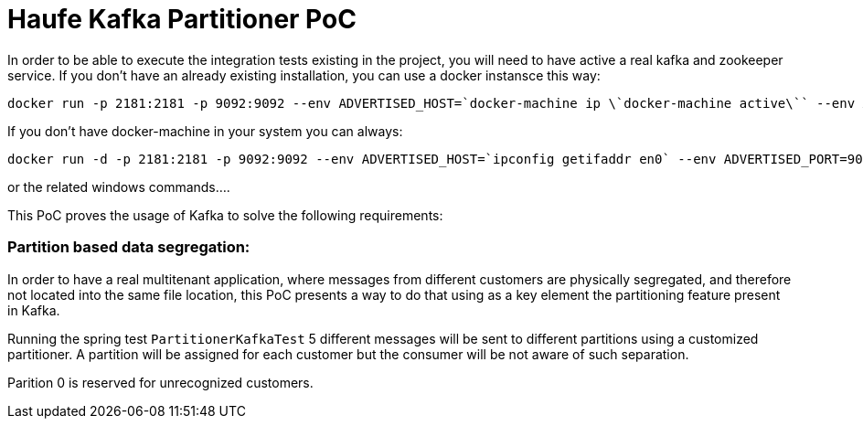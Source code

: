 = Haufe Kafka Partitioner PoC

In order to be able to execute the integration tests existing in the project, you will need to have active a real kafka and zookeeper service.
If you don't have an already existing installation, you can use a docker instansce this way:

[source,bash]
----
docker run -p 2181:2181 -p 9092:9092 --env ADVERTISED_HOST=`docker-machine ip \`docker-machine active\`` --env ADVERTISED_PORT=9092 spotify/kafka
----
[%hardbreaks]

If you don't have docker-machine in your system you can always:

[source,bash]
----
docker run -d -p 2181:2181 -p 9092:9092 --env ADVERTISED_HOST=`ipconfig getifaddr en0` --env ADVERTISED_PORT=9092 spotify/kafka
----
[%hardbreaks]

or the related windows commands....

This PoC proves the usage of Kafka to solve the following requirements:

=== Partition based data segregation:
In order to have a real multitenant application, where messages from different customers are physically segregated, and therefore not located into the same file location,
this PoC presents a way to do that using as a key element the partitioning feature present in Kafka.

Running the spring test `PartitionerKafkaTest` 5 different messages will be sent to different partitions using a customized partitioner.
A partition will be assigned for each customer but the consumer will be not aware of such separation.

Parition 0 is reserved for unrecognized customers.